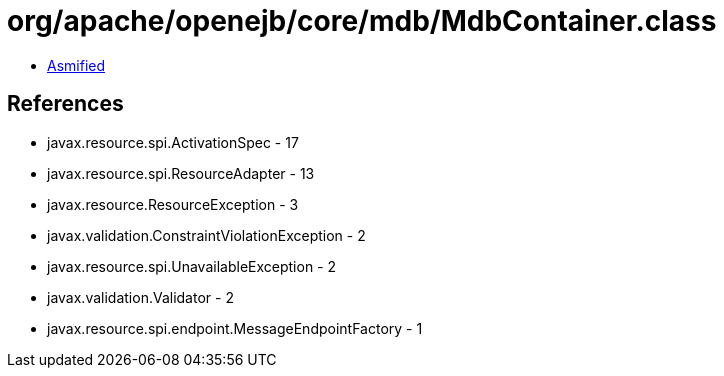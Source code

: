 = org/apache/openejb/core/mdb/MdbContainer.class

 - link:MdbContainer-asmified.java[Asmified]

== References

 - javax.resource.spi.ActivationSpec - 17
 - javax.resource.spi.ResourceAdapter - 13
 - javax.resource.ResourceException - 3
 - javax.validation.ConstraintViolationException - 2
 - javax.resource.spi.UnavailableException - 2
 - javax.validation.Validator - 2
 - javax.resource.spi.endpoint.MessageEndpointFactory - 1
